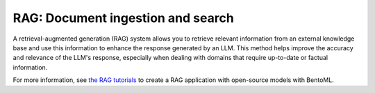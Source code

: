==================================
RAG: Document ingestion and search
==================================

A retrieval-augmented generation (RAG) system allows you to retrieve relevant information from an external knowledge base and use this information to enhance the response generated by an LLM. This method helps improve the accuracy and relevance of the LLM's response, especially when dealing with domains that require up-to-date or factual information.

For more information, see `the RAG tutorials <https://github.com/bentoml/rag-tutorials>`_ to create a RAG application with open-source models with BentoML.
